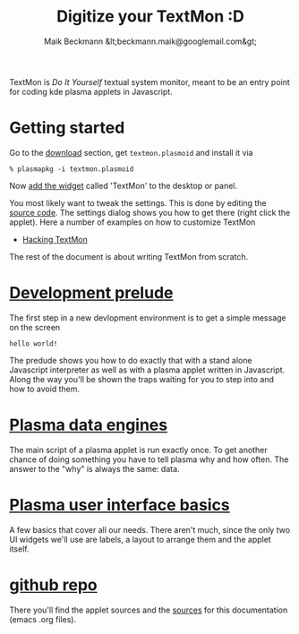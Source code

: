 #+Title: Digitize your TextMon :D
#+Author: Maik Beckmann &lt;beckmann.maik@googlemail.com&gt;
#+Language: en
#+Style: <link rel="stylesheet" type="text/css" href="org-mode.css"/>
#+options: toc:nil

TextMon is /Do It Yourself/ textual system monitor, meant to be an entry point
for coding kde plasma applets in Javascript.

[[file:images/code_monster.png]]

* Getting started
Go to the [[http://github.com/MaikBeckmann/plasma-textmon/downloads][download]] section, get =textmon.plasmoid= and install it via
 : % plasmapkg -i textmon.plasmoid
Now [[http://userbase.kde.org/Plasma#Widgets][add the widget]] called 'TextMon' to the desktop or panel.

You most likely want to tweak the settings. This is done by editing the [[http://github.com/MaikBeckmann/plasma-textmon/blob/master/textmon/contents/code/main.js][source
code]]. The settings dialog shows you how to get there (right click the applet).
Here a number of examples on how to customize TextMon
 - [[file:hacking-textmon.html][Hacking TextMon]]

The rest of the document is about writing TextMon from scratch.

* [[file:prelude.html][Development prelude]]
The first step in a new devlopment environment is to get a simple message on the screen
 : hello world!
The predude shows you how to do exactly that with a stand alone Javascript
interpreter as well as with a plasma applet written in Javascript.  Along the
way you'll be shown the traps waiting for you to step into and how to avoid
them.

* [[file:dataengines.html][Plasma data engines]]
The main script of a plasma applet is run exactly once.  To get another chance
of doing something you have to tell plasma why and how often.  The answer to
the "why" is always the same: data.

* [[file:ui-basics.html][Plasma user interface basics]]
A few basics that cover all our needs.  There aren't much, since the only two
UI widgets we'll use are labels, a layout to arrange them and the applet
itself.

* [[http://github.com/MaikBeckmann/plasma-textmon][github repo]]
There you'll find the applet sources and the [[http://github.com/MaikBeckmann/plasma-textmon/tree/gh-pages][sources]] for this documentation
(emacs .org files).
